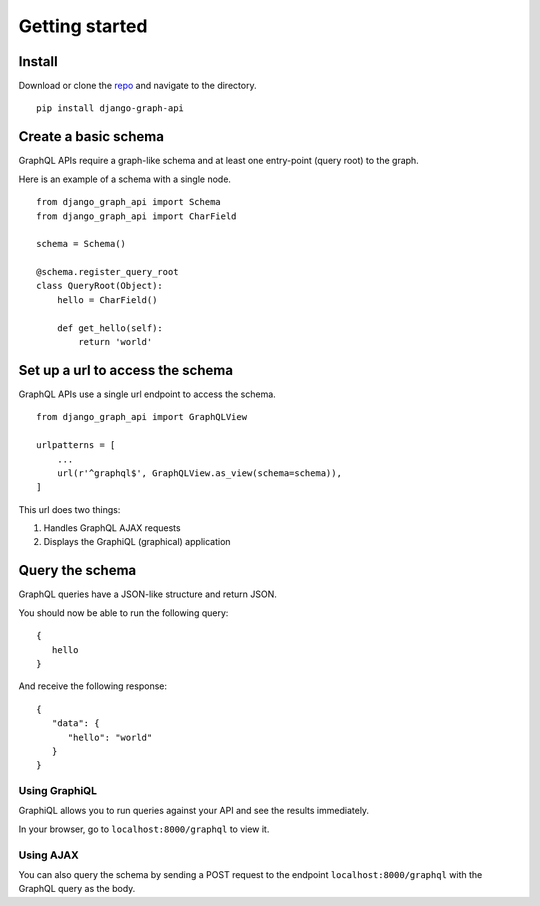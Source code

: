 Getting started
============================================

Install
-------

Download or clone the repo_ and navigate to the directory.
::

    pip install django-graph-api

.. _repo: https://github.com/melinath/django-graph-api

Create a basic schema
---------------------

GraphQL APIs require a graph-like schema and at least one entry-point (query root) to the graph.

Here is an example of a schema with a single node.
::

    from django_graph_api import Schema
    from django_graph_api import CharField

    schema = Schema()

    @schema.register_query_root
    class QueryRoot(Object):
        hello = CharField()

        def get_hello(self):
            return 'world'

Set up a url to access the schema
---------------------------------

GraphQL APIs use a single url endpoint to access the schema.
::

    from django_graph_api import GraphQLView

    urlpatterns = [
        ...
        url(r'^graphql$', GraphQLView.as_view(schema=schema)),
    ]

This url does two things:

1. Handles GraphQL AJAX requests
2. Displays the GraphiQL (graphical) application

Query the schema
----------------

GraphQL queries have a JSON-like structure and return JSON.

You should now be able to run the following query:
::

   {
      hello
   }

And receive the following response:
::

   {
      "data": {
         "hello": "world"
      }
   }

Using GraphiQL
^^^^^^^^^^^^^^

GraphiQL allows you
to run queries against your API
and see the results immediately.

In your browser,
go to ``localhost:8000/graphql`` to view it.

.. image:: images/graphiql_hello.png
   :alt: alternate text
   :align: center

Using AJAX
^^^^^^^^^^

You can also query the schema
by sending a POST request
to the endpoint ``localhost:8000/graphql``
with the GraphQL query as the body.
